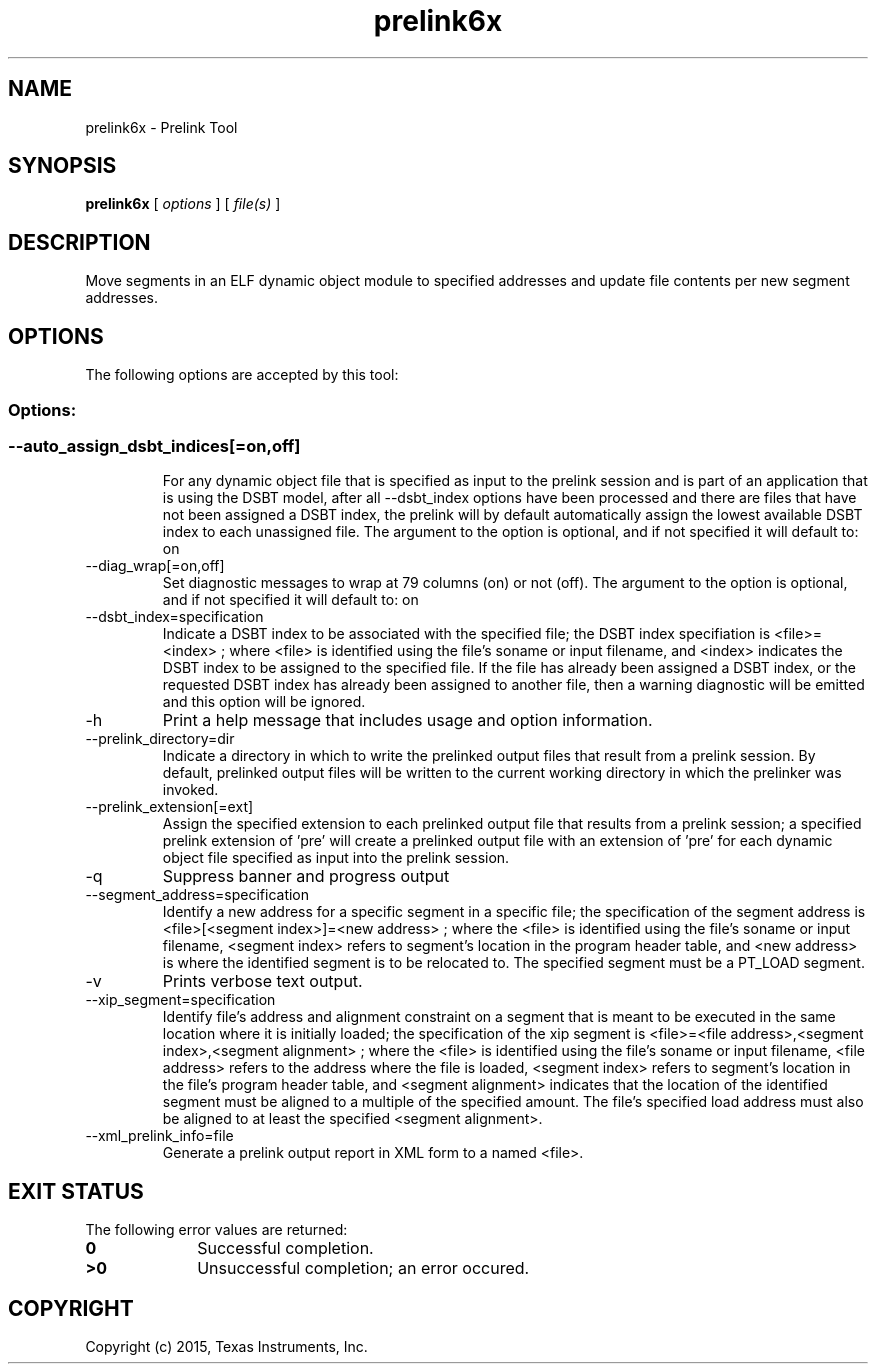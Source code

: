 .bd B 3
.TH prelink6x 1 "Feb 06, 2015" "TI Tools" "TI Code Generation Tools"
.SH NAME
prelink6x - Prelink Tool
.SH SYNOPSIS
.B prelink6x
[
.I options
] [
.I file(s)
]
.SH DESCRIPTION
Move segments in an ELF dynamic object module to specified addresses and update file contents per new segment addresses.
.SH OPTIONS
The following options are accepted by this tool:
.SS Options:
.SS
.TP
--auto_assign_dsbt_indices[=on,off]
For any dynamic object file that is specified as input to the prelink session and is part of an application that is using the DSBT model, after all --dsbt_index options have been processed and there are files that have not been assigned a DSBT index, the prelink will by default automatically assign the lowest available DSBT index to each unassigned file. The argument to the option is optional, and if not specified it will default to: on
.TP
--diag_wrap[=on,off]
Set diagnostic messages to wrap at 79 columns (on) or not (off). The argument to the option is optional, and if not specified it will default to: on
.TP
--dsbt_index=specification
Indicate a DSBT index to be associated with the specified file; the DSBT index specifiation is <file>=<index> ; where <file> is identified using the file's soname or input filename, and <index> indicates the DSBT index to be assigned to the specified file. If the file has already been assigned a DSBT index, or the requested DSBT index has already been assigned to another file, then a warning diagnostic will be emitted and this option will be ignored.
.TP
-h
Print a help message that includes usage and option information.
.TP
--prelink_directory=dir
Indicate a directory in which to write the prelinked output files that result from a prelink session. By default, prelinked output files will be written to the current working directory in which the prelinker was invoked.
.TP
--prelink_extension[=ext]
Assign the specified extension to each prelinked output file that results from a prelink session; a specified prelink extension of 'pre' will create a prelinked output file with an extension of 'pre' for each dynamic object file specified as input into the prelink session.
.TP
-q
Suppress banner and progress output
.TP
--segment_address=specification
Identify a new address for a specific segment in a specific file; the specification of the segment address is <file>[<segment index>]=<new address> ; where the <file> is identified using the file's soname or input filename, <segment index> refers to segment's location in the program header table, and <new address> is where the identified segment is to be relocated to. The specified segment must be a PT_LOAD segment.
.TP
-v
Prints verbose text output.
.TP
--xip_segment=specification
Identify file's address and alignment constraint on a segment that is meant to be executed in the same location where it is initially loaded; the specification of the xip segment is <file>=<file address>,<segment index>,<segment alignment> ; where the <file> is identified using the file's soname or input filename, <file address> refers to the address where the file is loaded, <segment index> refers to segment's location in the file's program header table, and <segment alignment> indicates that the location of the identified segment must be aligned to a multiple of the specified amount. The file's specified load address must also be aligned to at least the specified <segment alignment>.
.TP
--xml_prelink_info=file
Generate a prelink output report in XML form to a named <file>.
.SH EXIT STATUS
The following error values are returned:
.PD 0
.TP 10
.B 0
Successful completion.
.TP
.B >0
Unsuccessful completion; an error occured.
.PD
.SH COPYRIGHT
.TP
Copyright (c) 2015, Texas Instruments, Inc.
